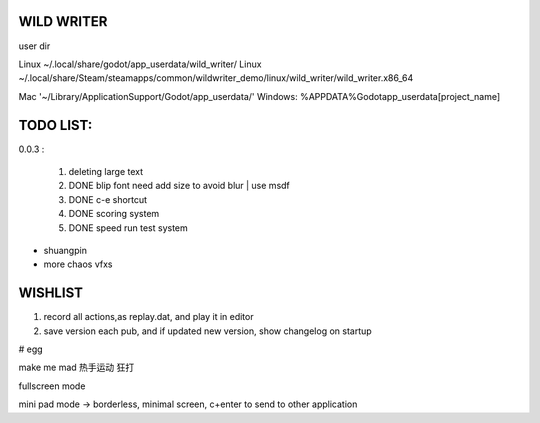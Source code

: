 WILD WRITER
===========

user dir

Linux ~/.local/share/godot/app_userdata/wild_writer/
Linux ~/.local/share/Steam/steamapps/common/wildwriter_demo/linux/wild_writer/wild_writer.x86_64

Mac '~/Library/Application\ Support/Godot/app_userdata/'
Windows: %APPDATA%\Godot\app_userdata\[project_name]

TODO LIST:
==========

0.0.3 :

    1. deleting large text
    2. DONE blip font need add size to avoid blur | use msdf
    3. DONE c-e shortcut
    4. DONE scoring system
    5. DONE speed run test system

* shuangpin
* more chaos vfxs

WISHLIST
========

1. record all actions,as replay.dat, and play it in editor
2. save version each pub, and if updated new version, show changelog on startup

# egg

make me mad
热手运动
狂打

fullscreen mode

mini pad mode -> borderless, minimal screen, c+enter to send to other application






